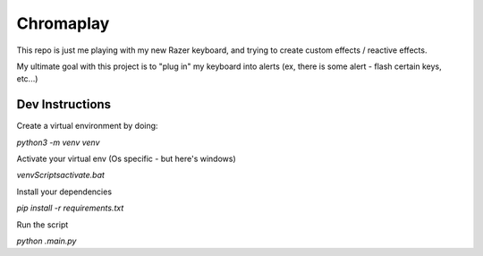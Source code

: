Chromaplay
----------

This repo is just me playing with my new Razer keyboard, and trying to 
create custom effects / reactive effects.

My ultimate goal with this project is to "plug in" my keyboard into 
alerts (ex, there is some alert - flash certain keys, etc...)

Dev Instructions
================

Create a virtual environment by doing:

`python3 -m venv venv`

Activate your virtual env (Os specific - but here's windows)

`venv\Scripts\activate.bat`

Install your dependencies

`pip install -r requirements.txt`

Run the script

`python .\main.py`

